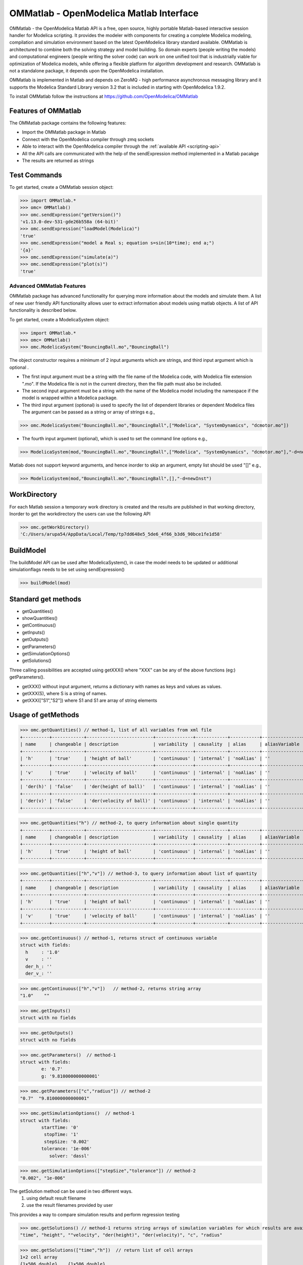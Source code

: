 OMMatlab - OpenModelica Matlab Interface
========================================

OMMatlab - the OpenModelica Matlab API is a free, open source, highly
portable Matlab-based interactive session handler for Modelica
scripting. It provides the modeler with components for creating a
complete Modelica modeling, compilation and simulation environment based
on the latest OpenModelica library standard available. OMMatlab is
architectured to combine both the solving strategy and model building.
So domain experts (people writing the models) and computational
engineers (people writing the solver code) can work on one unified tool
that is industrially viable for optimization of Modelica models, while
offering a flexible platform for algorithm development and research.
OMMatlab is not a standalone package, it depends upon the
OpenModelica installation.

OMMatlab is implemented in Matlab and depends on
ZeroMQ - high performance asynchronous
messaging library and it supports the Modelica
Standard Library version 3.2 that is included in starting with
OpenModelica 1.9.2.


To install OMMatlab follow the instructions at https://github.com/OpenModelica/OMMatlab


Features of OMMatlab
~~~~~~~~~~~~~~~~~~~~
The OMMatlab package contains the following features:

- Import the OMMatlab package in Matlab
- Connect with the OpenModelica compiler through zmq sockets
- Able to interact with the OpenModelica compiler through the :ref:`available API <scripting-api>`
- All the API calls are communicated with the help of the sendExpression method implemented in a Matlab pacakge
- The results are returned as strings

Test Commands
~~~~~~~~~~~~~

To get started, create a OMMatlab session object:

>>> import OMMatlab.*
>>> omc= OMMatlab()
>>> omc.sendExpression("getVersion()")
'v1.13.0-dev-531-gde26b558a (64-bit)'
>>> omc.sendExpression("loadModel(Modelica)")
'true'
>>> omc.sendExpression("model a Real s; equation s=sin(10*time); end a;")
'{a}'
>>> omc.sendExpression("simulate(a)")
>>> omc.sendExpression("plot(s)")
'true'

.. figure :: media/sineplot.png
  :name: sineplot


Advanced OMMatlab Features
--------------------------
OMMatlab package has advanced functionality for querying more information about the models
and simulate them. A list of new user friendly API functionality allows user to extract information about models using matlab
objects. A list of API functionality is described below.

To get started, create a ModelicaSystem object:

>>> import OMMatlab.*
>>> omc= OMMatlab()
>>> omc.ModelicaSystem("BouncingBall.mo","BouncingBall")

The object constructor requires a minimum of 2 input arguments which are strings, and third input argument which is optional .

- The first input argument must be a string with the file name of the Modelica code, with Modelica file extension ".mo".
  If the Modelica file is not in the current directory, then the file path must also be included.

- The second input argument must be a string with the name of the Modelica model
  including the namespace if the model is wrapped within a Modelica package.

- The third input argument (optional) is used to specify the list of dependent libraries or dependent Modelica files
  The argument can be passed as a string or array of strings e.g.,

>>> omc.ModelicaSystem("BouncingBall.mo","BouncingBall",["Modelica", "SystemDynamics", "dcmotor.mo"])

-  The fourth input argument (optional), which is used to set the command line options e.g.,

>>> ModelicaSystem(mod,"BouncingBall.mo","BouncingBall",["Modelica", "SystemDynamics", "dcmotor.mo"],"-d=newInst")

Matlab does not support keyword arguments, and hence inorder to skip an argument, empty list should be used "[]" e.g.,

>>> ModelicaSystem(mod,"BouncingBall.mo","BouncingBall",[],"-d=newInst")


WorkDirectory
~~~~~~~~~~~~~
For each Matlab session a temporary work directory is created and the results are published in that working directory, Inorder to get the workdirectory the users can
use the following API

>>> omc.getWorkDirectory()
'C:/Users/arupa54/AppData/Local/Temp/tp7dd648e5_5de6_4f66_b3d6_90bce1fe1d58'

BuildModel
~~~~~~~~~~
The buildModel API can be used after ModelicaSystem(), in case the model needs to be updated or additional simulationflags needs to be set using sendExpression()

>>> buildModel(mod)

Standard get methods
~~~~~~~~~~~~~~~~~~~~

- getQuantities()
- showQuantities()
- getContinuous()
- getInputs()
- getOutputs()
- getParameters()
- getSimulationOptions()
- getSolutions()

Three calling possibilities are accepted using getXXX() where "XXX" can be any of the above functions (eg:) getParameters().

-  getXXX() without input argument, returns a dictionary with names as keys and values as values.
-  getXXX(S), where S is a string of names.
-  getXXX(["S1","S2"]) where S1 and S1 are array of string elements

Usage of getMethods
~~~~~~~~~~~~~~~~~~~
>>> omc.getQuantities() // method-1, list of all variables from xml file
+----------+------------+-------------------------+--------------+------------+-----------+---------------+-------+
| name     | changeable | description             | variability  | causality  | alias     | aliasVariable | value |
+----------+------------+-------------------------+--------------+------------+-----------+---------------+-------+
| 'h'      | 'true'     | 'height of ball'        | 'continuous' | 'internal' | 'noAlias' | ''            | '1.0' |
+----------+------------+-------------------------+--------------+------------+-----------+---------------+-------+
| 'v'      | 'true'     | 'velocity of ball'      | 'continuous' | 'internal' | 'noAlias' | ''            | ''    |
+----------+------------+-------------------------+--------------+------------+-----------+---------------+-------+
| 'der(h)' | 'false'    | 'der(height of ball)'   | 'continuous' | 'internal' | 'noAlias' | ''            | ''    |
+----------+------------+-------------------------+--------------+------------+-----------+---------------+-------+
| 'der(v)' | 'false'    | 'der(velocity of ball)' | 'continuous' | 'internal' | 'noAlias' | ''            | ''    |
+----------+------------+-------------------------+--------------+------------+-----------+---------------+-------+

>>> omc.getQuantities("h") // method-2, to query information about single quantity
+----------+------------+-------------------------+--------------+------------+-----------+---------------+-------+
| name     | changeable | description             | variability  | causality  | alias     | aliasVariable | value |
+----------+------------+-------------------------+--------------+------------+-----------+---------------+-------+
| 'h'      | 'true'     | 'height of ball'        | 'continuous' | 'internal' | 'noAlias' | ''            | '1.0' |
+----------+------------+-------------------------+--------------+------------+-----------+---------------+-------+

>>> omc.getQuantities(["h","v"]) // method-3, to query information about list of quantity
+----------+------------+-------------------------+--------------+------------+-----------+---------------+-------+
| name     | changeable | description             | variability  | causality  | alias     | aliasVariable | value |
+----------+------------+-------------------------+--------------+------------+-----------+---------------+-------+
| 'h'      | 'true'     | 'height of ball'        | 'continuous' | 'internal' | 'noAlias' | ''            | '1.0' |
+----------+------------+-------------------------+--------------+------------+-----------+---------------+-------+
| 'v'      | 'true'     | 'velocity of ball'      | 'continuous' | 'internal' | 'noAlias' | ''            | ''    |
+----------+------------+-------------------------+--------------+------------+-----------+---------------+-------+

>>> omc.getContinuous() // method-1, returns struct of continuous variable
struct with fields:
  h     : '1.0'
  v     : ''
  der_h_: ''
  der_v_: ''

>>> omc.getContinuous(["h","v"])   // method-2, returns string array
"1.0"    ""

>>> omc.getInputs()
struct with no fields

>>> omc.getOutputs()
struct with no fields

>>> omc.getParameters()  // method-1
struct with fields:
	e: '0.7'
	g: '9.810000000000001'

>>> omc.getParameters(["c","radius"]) // method-2
"0.7"  "9.810000000000001"

>>> omc.getSimulationOptions()  // method-1
struct with fields:
	startTime: '0'
	 stopTime: '1'
	 stepSize: '0.002'
	tolerance: '1e-006'
	   solver: 'dassl'

>>> omc.getSimulationOptions(["stepSize","tolerance"]) // method-2
"0.002", "1e-006"

The getSolution method can be used in two different ways.
 #. using default result filename
 #. use the result filenames provided by user

This provides a way to compare simulation results and perform regression testing

>>> omc.getSolutions() // method-1 returns string arrays of simulation variables for which results are available, the default result filename is taken
"time", "height", ""velocity", "der(height)", "der(velocity)", "c", "radius"

>>> omc.getSolutions(["time","h"])  // return list of cell arrays
1×2 cell array
{1×506 double}    {1×506 double}

>>> omc.getSolutions([],"c:/tmpbouncingBall.mat") // method-2 returns string arrays of simulation variables for which results are available , the resulfile location is provided by user
"time", "height", "velocity", "der(height)", "der(velocity)", "c", "radius"

>>> omc.getSolutions(["time","h"],"c:/tmpbouncingBall.mat") // return list of cell arrays
1×2 cell array
{1×506 double}    {1×506 double}


Standard set methods
~~~~~~~~~~~~~~~~~~~~
- setInputs()
- setParameters()
- setSimulationOptions()

Two setting possibilities are accepted using setXXXs(),where "XXX" can be any of above functions.

- setXXX("Name=value") string of keyword assignments
- setXXX(["Name1=value1","Name2=value2","Name3=value3"])  array of string of keyword assignments


Usage of setMethods
~~~~~~~~~~~~~~~~~~~

>>> omc.setInputs("cAi=1") // method-1

>>> omc.setInputs(["cAi=1","Ti=2"]) // method-2

>>> omc.setParameters("e=14") // method-1

>>> omc.setParameters(["e=14","g=10.8"]) // method-2 setting parameter value using array of string

>>> omc.setSimulationOptions(["stopTime=2.0","tolerance=1e-08"])

Advanced Simulation
~~~~~~~~~~~~~~~~~~~
An example of how to do advanced simulation to set parameter values using set methods and finally simulate the  "BouncingBall.mo" model is given below .

>>> omc.getParameters()
struct with fields:
	e: '0.7'
	g: '9.810000000000001'

>>> omc.setParameters(["e=0.9","g=9.83"])

To check whether new values are updated to model , we can again query the getParameters().

>>> omc.getParameters()
struct with fields:
    e: "0.9"
    g: "9.83"

Similary we can also use setInputs() to set a value for the inputs during various time interval can also be done using the following.

>>> omc.setInputs("cAi=1")

The model can be simulated using the `simulate` API in the following ways,
  #. without any arguments
  #. resultfile names provided by user (only filename is allowed and not the location)
  #. simflags - runtime simulationflags supported by OpenModelica

>>> omc.simulate() // method-1 default result file name will be used
>>> omc.simulate("tmpbouncingBall.mat") // method-2 resultfile name provided by users
>>> omc.simulate([],"-noEventEmit -noRestart -override=e=0.3,g=9.71") // method-3 simulationflags provided by users, since matlab does not support keyword argument we skip argument1 result file with empty list

Linearization
~~~~~~~~~~~~~
The following methods are available for linearization of a modelica model

- linearize()
- getLinearizationOptions()
- setLinearizationOptions()
- getLinearInputs()
- getLinearOutputs()
- getLinearStates()

Usage of Linearization methods
~~~~~~~~~~~~~~~~~~~~~~~~~~~~~~

>>> omc.getLinearizationOptions()  // method-1

>>> omc.getLinearizationOptions(["startTime","stopTime"]) // method-2
"0.0", "1.0"

>>> omc.setLinearizationOptions(["stopTime=2.0","tolerance=1e-08"])

>>> omc.linearize()  //returns a list 2D arrays (matrices) A, B, C and D.

>>> omc.getLinearInputs()  //returns a list of strings of names of inputs used when forming matrices.

>>> omc.getLinearOutputs() //returns a list of strings of names of outputs used when forming matrices.

>>> omc.getLinearStates() // returns a list of strings of names of states used when forming matrices.